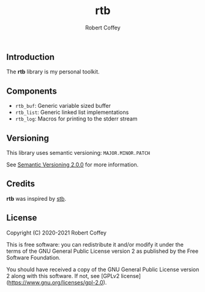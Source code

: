 #+TITLE: rtb
#+AUTHOR: Robert Coffey
#+OPTIONS: toc:nil

** Introduction

The *rtb* library is my personal toolkit.

** Components

- =rtb_buf=: Generic variable sized buffer
- =rtb_list=: Generic linked list implementations
- =rtb_log=: Macros for printing to the stderr stream

** Versioning

This library uses semantic versioning: =MAJOR.MINOR.PATCH=

See [[https://semver.org/][Semantic Versioning 2.0.0]] for more information.

** Credits

*rtb* was inspired by [[https://github.com/nothings/stb][stb]].

** License

Copyright (C) 2020-2021 Robert Coffey

This is free software: you can redistribute it and/or modify it under
the terms of the GNU General Public License version 2 as published by
the Free Software Foundation.

You should have received a copy of the GNU General Public License
version 2 along with this software. If not, see
[GPLv2 license](https://www.gnu.org/licenses/gpl-2.0).
